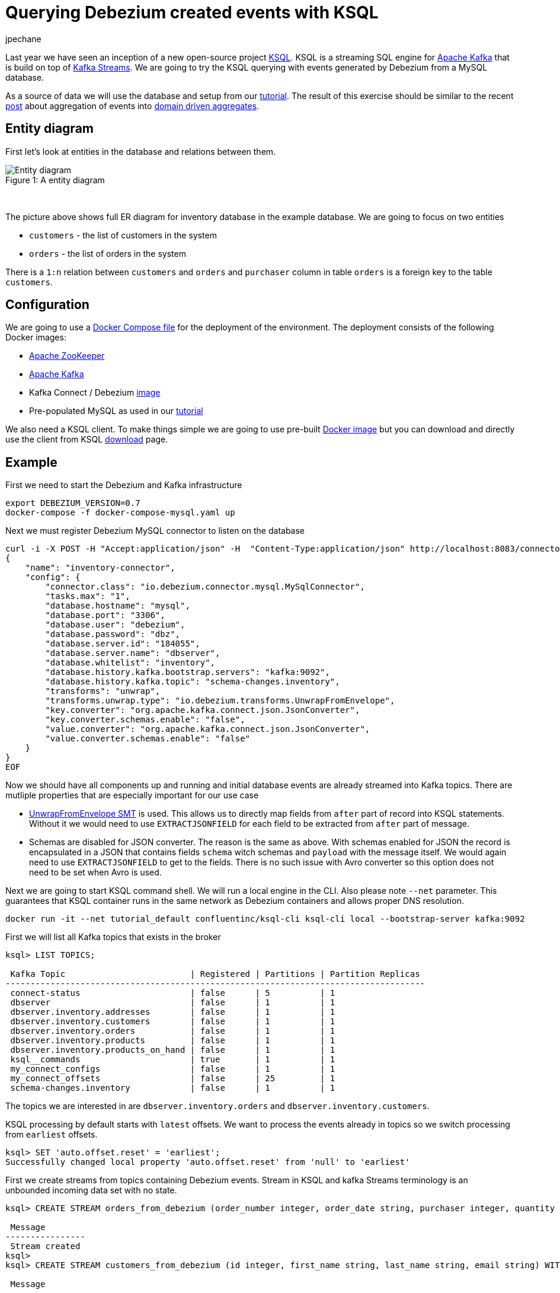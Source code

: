 = Querying Debezium created events with KSQL
jpechane
:awestruct-tags: [ mysql, ksql, example ]
:awestruct-layout: blog-post

Last year we have seen an inception of a new open-source project https://github.com/confluentinc/ksql[KSQL].
KSQL is a streaming SQL engine for https://kafka.apache.org/[Apache Kafka] that is build on top of https://kafka.apache.org/documentation/streams/[Kafka Streams].
We are going to try the KSQL querying with events generated by Debezium from a MySQL database.

As a source of data we will use the database and setup from our link:/docs/tutorial[tutorial].
The result of this exercise should be similar to the recent link:/blog/2018/03/08/creating-ddd-aggregates-with-debezium-and-kafka-streams/[post] about aggregation of events into link:https://martinfowler.com/bliki/DDD_Aggregate.html[domain driven aggregates].

== Entity diagram
First let's look at entities in the database and relations between them.

.A entity diagram
[#img-general]
[caption="Figure 1: "]
image::tutorial-erd.svg[Entity diagram]

&nbsp; +

The picture above shows full ER diagram for inventory database in the example database.
We are going to focus on two entities

 - `customers` - the list of customers in the system
 - `orders` - the list of orders in the system
 
There is a `1:n` relation between `customers` and `orders` and `purchaser` column in table `orders` is a foreign key to the table `customers`.

== Configuration
We are going to use a https://github.com/debezium/debezium-examples/blob/master/tutorial/docker-compose-mysql.yaml[Docker Compose file] for the deployment of the environment.
The deployment consists of the following Docker images:

* https://hub.docker.com/r/debezium/zookeeper/[Apache ZooKeeper]
* https://hub.docker.com/r/debezium/kafka/[Apache Kafka]
* Kafka Connect / Debezium https://hub.docker.com/r/debezium/connect/[image]
* Pre-populated MySQL as used in our link:/docs/tutorial[tutorial]

We also need a KSQL client.
To make things simple we are going to use pre-built https://hub.docker.com/r/confluentinc/ksql-cli/[Docker image] but you can download and directly use the client from KSQL https://github.com/confluentinc/ksql/releases[download] page.

== Example
First we need to start the Debezium and Kafka infrastructure
[source,bash,indent=0]
----
export DEBEZIUM_VERSION=0.7
docker-compose -f docker-compose-mysql.yaml up
----

Next we must register Debezium MySQL connector to listen on the database
[source,bash,indent=0]
----
curl -i -X POST -H "Accept:application/json" -H  "Content-Type:application/json" http://localhost:8083/connectors/ -d @- <<-EOF
{
    "name": "inventory-connector",
    "config": {
        "connector.class": "io.debezium.connector.mysql.MySqlConnector",
        "tasks.max": "1",
        "database.hostname": "mysql",
        "database.port": "3306",
        "database.user": "debezium",
        "database.password": "dbz",
        "database.server.id": "184055",
        "database.server.name": "dbserver",
        "database.whitelist": "inventory",
        "database.history.kafka.bootstrap.servers": "kafka:9092",
        "database.history.kafka.topic": "schema-changes.inventory",
        "transforms": "unwrap",
        "transforms.unwrap.type": "io.debezium.transforms.UnwrapFromEnvelope",
        "key.converter": "org.apache.kafka.connect.json.JsonConverter",
        "key.converter.schemas.enable": "false",
        "value.converter": "org.apache.kafka.connect.json.JsonConverter",
        "value.converter.schemas.enable": "false"
    }
}
EOF
----

Now we should have all components up and running and initial database events are already streamed into Kafka topics.
There are mutliple properties that are especially important for our use case

 - http://debezium.io/docs/configuration/event-flattening/[UnwrapFromEnvelope SMT] is used.
 This allows us to directly map fields from `after` part of record into KSQL statements.
 Without it we would need to use `EXTRACTJSONFIELD` for each field to be extracted from `after` part of message.
 - Schemas are disabled for JSON converter.
 The reason is the same as above.
 With schemas enabled for JSON the record is encapsulated in a JSON that contains fields `schema` witch schemas and `payload` with the message itself.
 We would again need to use `EXTRACTJSONFIELD` to get to the fields.
 There is no such issue with Avro converter so this option does not need to be set when Avro is used.

Next we are going to start KSQL command shell.
We will run a local engine in the CLI.
Also please note `--net` parameter. This guarantees that KSQL container runs in the same network as Debezium containers and allows proper DNS resolution.

[source,bash,indent=0]
----
docker run -it --net tutorial_default confluentinc/ksql-cli ksql-cli local --bootstrap-server kafka:9092
----

First we will list all Kafka topics that exists in the broker
[source,bash,indent=0]
----
ksql> LIST TOPICS;

 Kafka Topic                         | Registered | Partitions | Partition Replicas 
------------------------------------------------------------------------------------
 connect-status                      | false      | 5          | 1                  
 dbserver                            | false      | 1          | 1                  
 dbserver.inventory.addresses        | false      | 1          | 1                  
 dbserver.inventory.customers        | false      | 1          | 1                  
 dbserver.inventory.orders           | false      | 1          | 1                  
 dbserver.inventory.products         | false      | 1          | 1                  
 dbserver.inventory.products_on_hand | false      | 1          | 1                  
 ksql__commands                      | true       | 1          | 1                  
 my_connect_configs                  | false      | 1          | 1                  
 my_connect_offsets                  | false      | 25         | 1                  
 schema-changes.inventory            | false      | 1          | 1                  
----

The topics we are interested in are `dbserver.inventory.orders` and `dbserver.inventory.customers`.

KSQL processing by default starts with `latest` offsets.
We want to process the events already in topics so we switch processing from `earliest` offsets.

[source,bash,indent=0]
----
ksql> SET 'auto.offset.reset' = 'earliest';
Successfully changed local property 'auto.offset.reset' from 'null' to 'earliest'
----

First we create streams from topics containing Debezium events.
Stream in KSQL and kafka Streams terminology is an unbounded incoming data set with no state.
[source,bash,indent=0]
----
ksql> CREATE STREAM orders_from_debezium (order_number integer, order_date string, purchaser integer, quantity integer, product_id integer) WITH (KAFKA_TOPIC='dbserver.inventory.orders',VALUE_FORMAT='json');

 Message        
----------------
 Stream created 
ksql> 
ksql> CREATE STREAM customers_from_debezium (id integer, first_name string, last_name string, email string) WITH (KAFKA_TOPIC='dbserver.inventory.customers',VALUE_FORMAT='json');

 Message        
----------------
 Stream created 
----

=== Partitioning
Our deployment uses only one partition per topic.
In a production system there will be multiple partitions per topic and we need to ensure that all events belonging to our aggregated obejct ends up in the same partition.
The natural partioning in our case is per customer id.
We are going to repartition `orders_from_debezium` stream accroding to `purchaser` field that contains the customer id.
The repartitioned data are written into a new topic `ORDERS_REPART`.

[source,bash,indent=0]
----
ksql> CREATE STREAM orders WITH (KAFKA_TOPIC='ORDERS_REPART',VALUE_FORMAT='json',PARTITIONS=1) as SELECT * FROM orders_from_debezium PARTITION BY PURCHASER;

 Message                    
----------------------------
 Stream created and running 
ksql> LIST TOPICS;

 Kafka Topic                         | Registered | Partitions | Partition Replicas 
------------------------------------------------------------------------------------
...
 ORDERS_REPART                       | true       | 1          | 1                  
...
----

We are going to execute the same operation for customers too.
It is necessary for two reasons

 - The current key is a struct that contains a field named `id` with the customer id.
 This is different from repartitioned order topic as it contains only the `id` value as the key so the partitions would not match.
 - When we will try to create a JOIN later there is a limitation that requires key to have the same value as a key field in the table.
 The table field contains a plain value but key contains a struct so they would not match.
 See a KSQL https://github.com/confluentinc/ksql/issues/749[issue] for more details.

[source,bash,indent=0]
----
ksql> CREATE STREAM customers_stream WITH (KAFKA_TOPIC='CUSTOMERS_REPART',VALUE_FORMAT='json',PARTITIONS=1) as SELECT * FROM customers_from_debezium PARTITION BY ID;

 Message                    
----------------------------
 Stream created and running 
ksql> LIST TOPICS;

 Kafka Topic                         | Registered | Partitions | Partition Replicas 
------------------------------------------------------------------------------------
...
 CUSTOMERS_REPART                    | true       | 1          | 1                  
...
----

To verify that records have a new key and are thus repartioned we can issue few statements to compare the results
[source,bash,indent=0]
----
ksql> SELECT * FROM orders_from_debezium LIMIT 1;
1524034842810 | {"order_number":10001} | 10001 | 16816 | 1001 | 1 | 102
LIMIT reached for the partition.
Query terminated
ksql> SELECT * FROM orders LIMIT 1;
1524034842810 | 1001 | 10001 | 16816 | 1001 | 1 | 102
LIMIT reached for the partition.
Query terminated
----

The second column contains `ROWKEY` which is the key of the message.

==== Customer/order join
So far we were only declaring streams as an unbounded staless data set.
In our use case the `order` is really an event that comes and goes.
But `customer` is an entity that can be updated and generally is a part of a state fo the system.
Such quality is represented in KSQL or Kafka Streams as table.
We are goind to create a table of customers from the topic containing repartitioned customers.

[source,bash,indent=0]
----
ksql> CREATE TABLE customers (id integer, first_name string, last_name string, email string) WITH (KAFKA_TOPIC='CUSTOMERS_REPART',VALUE_FORMAT='json',KEY='id');

 Message       
---------------
 Table created 
----

Now we have everything in place to make a join between customer and its orders and create a query that will monitor incoming orders and list them with associated customer fields.

[source,bash,indent=0]
----
ksql> SELECT order_number,quantity,customers.first_name,customers.last_name FROM orders left join customers on orders.purchaser=customers.id;
10001 | 1 | Sally | Thomas
10002 | 2 | George | Bailey
10003 | 2 | George | Bailey
10004 | 1 | Edward | Walker
----

Let's create few events in database
[source,bash,indent=0]
----
docker-compose -f docker-compose-mysql.yaml exec mysql bash -c 'mysql -u $MYSQL_USER -p$MYSQL_PASSWORD inventory'

mysql> INSERT INTO orders VALUES(default,NOW(), 1003,5,101);
Query OK, 1 row affected, 1 warning (0.02 sec)

mysql> UPDATE customers SET first_name='Annie' WHERE id=1004;
Query OK, 1 row affected (0.02 sec)
Rows matched: 1  Changed: 1  Warnings: 0

mysql> UPDATE orders SET quantity=20 WHERE order_number=10004;
Query OK, 1 row affected (0.02 sec)
Rows matched: 1  Changed: 1  Warnings: 0
----

You may notice that only chanes in `orders` table have triggered changes in the joined stream.
This is a product of the stream/table join.
We would need stream/stream join to trigger change if any of input streams is modified.

So the final result of the select after the database is modified is
[source,bash,indent=0]
----
10001 | 1 | Sally | Thomas
10002 | 2 | George | Bailey
10003 | 2 | George | Bailey
10004 | 1 | Edward | Walker
10005 | 5 | Edward | Walker
10004 | 20 | Edward | Walker
----

== Summary

We have successfully started a KSQL instance. We have mapped KSQL streams to Debezium topics filled by Debezium and made a join between them.
We have also discussed a problem of repartioning in streaming applications.

If you'd like to try out this example with Avro encoding and schema registry then you can use our https://github.com/debezium/debezium-examples/blob/master/tutorial/docker-compose-mysql-avro.yaml[Avro example]. Also for further details and more advanced use just refer to KSQL https://github.com/confluentinc/ksql/blob/master/docs/syntax-reference.md[syntax reference].

In case you need help, have feature requests or would like to share your experiences with this example, please let us know in the comments below.

== About Debezium

Debezium is an open source distributed platform that turns your existing databases into event streams,
so applications can see and respond almost instantly to each committed row-level change in the databases.
Debezium is built on top of http://kafka.apache.org/[Kafka] and provides http://kafka.apache.org/documentation.html#connect[Kafka Connect] compatible connectors that monitor specific database management systems.
Debezium records the history of data changes in Kafka logs, so your application can be stopped and restarted at any time and can easily consume all of the events it missed while it was not running,
ensuring that all events are processed correctly and completely.
Debezium is link:/license[open source] under the http://www.apache.org/licenses/LICENSE-2.0.html[Apache License, Version 2.0].

== Get involved

We hope you find Debezium interesting and useful, and want to give it a try.
Follow us on Twitter https://twitter.com/debezium[@debezium], https://gitter.im/debezium/user[chat with us on Gitter],
or join our https://groups.google.com/forum/#!forum/debezium[mailing list] to talk with the community.
All of the code is open source https://github.com/debezium/[on GitHub],
so build the code locally and help us improve ours existing connectors and add even more connectors.
If you find problems or have ideas how we can improve Debezium, please let us know or https://issues.jboss.org/projects/DBZ/issues/[log an issue].
